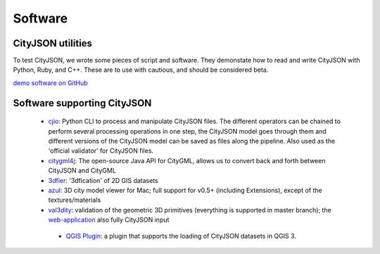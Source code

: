 ========
Software
========

CityJSON utilities
------------------

To test CityJSON, we wrote some pieces of script and software.
They demonstate how to read and write CityJSON with Python, Ruby, and C++.
These are to use with cautious, and should be considered beta.

`demo software on GitHub <https://github.com/tudelft3d/cityjson/tree/master/software/>`_


Software supporting CityJSON
----------------------------

  - `cjio <https://github.com/tudelft3d/cjio>`_: Python CLI to process and manipulate CityJSON files. The different operators can be chained to perform several processing operations in one step, the CityJSON model goes through them and different versions of the CityJSON model can be saved as files along the pipeline. Also used as the 'official validator' for CityJSON files.
  - `citygml4j <https://github.com/citygml4j/citygml4j>`_: The open-source Java API for CityGML, allows us to convert back and forth between CityJSON and CityGML
  - `3dfier <https://github.com/tudelft3d/3dfier>`_: '3dfication' of 2D GIS datasets
  - `azul <https://github.com/tudelft3d/azul>`_: 3D city model viewer for Mac; full support for v0.5+ (including Extensions), except of the textures/materials
  - `val3dity <https://github.com/tudelft3d/val3dity>`_: validation of the geometric 3D primitives (everything is supported in master branch); the `web-application <http://geovalidation.bk.tudelft.nl/val3dity/>`_ also fully CityJSON input
   - `QGIS Plugin <https://github.com/tudelft3d/cityjson-qgis-plugin>`_: a plugin that supports the loading of CityJSON datasets in QGIS 3.
